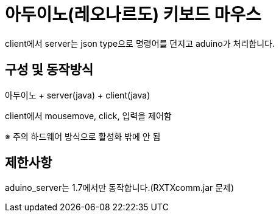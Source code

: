 = 아두이노(레오나르도) 키보드 마우스 

client에서 server는 json type으로 명령어를 던지고 aduino가 처리합니다.
 
== 구성 및 동작방식
아두이노 + server(java) + client(java)

client에서 mousemove, click, 입력을 제어함

※ 주의 하드웨어 방식으로 활성화 밖에 안 됨
 
== 제한사항
aduino_server는 1.7에서만 동작합니다.(RXTXcomm.jar 문제)

